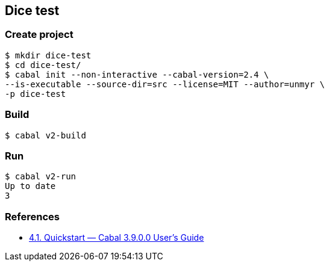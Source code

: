 
== Dice test

=== Create project

[source,console]
----
$ mkdir dice-test
$ cd dice-test/
$ cabal init --non-interactive --cabal-version=2.4 \
--is-executable --source-dir=src --license=MIT --author=unmyr \
-p dice-test
----

=== Build

[source,console]
----
$ cabal v2-build
----

=== Run

[source,console]
----
$ cabal v2-run
Up to date
3
----

=== References

* https://cabal.readthedocs.io/en/latest/nix-local-build.html[4.1. Quickstart — Cabal 3.9.0.0 User's Guide^]
